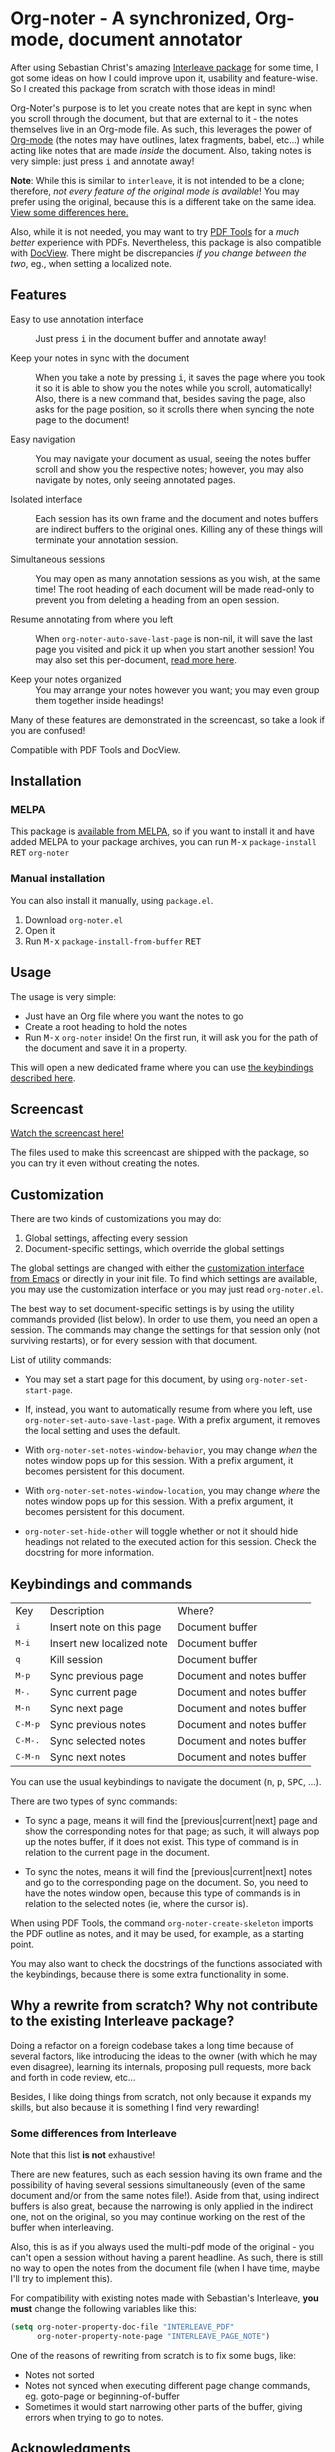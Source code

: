 [[https://melpa.org/#/org-noter][file:https://melpa.org/packages/org-noter-badge.svg]]
* Org-noter - A synchronized, Org-mode, document annotator
After using Sebastian Christ's amazing [[https://github.com/rudolfochrist/interleave][Interleave package]] for some time, I got some ideas
on how I could improve upon it, usability and feature-wise. So I created this package from
scratch with those ideas in mind!

Org-Noter's purpose is to let you create notes that are kept in sync when you scroll through
the document, but that are external to it - the notes themselves live in an Org-mode file.
As such, this leverages the power of [[http://orgmode.org/][Org-mode]] (the notes may have outlines, latex
fragments, babel, etc...) while acting like notes that are made /inside/ the document.
Also, taking notes is very simple: just press @@html:<kbd>@@i@@html:</kbd>@@ and annotate
away!

*Note*: While this is similar to ~interleave~, it is not intended to be a clone;
therefore, /not every feature of the original mode is available/! You may prefer using the
original, because this is a different take on the same idea. [[#diff][View some differences here.]]

Also, while it is not needed, you may want to try [[https://github.com/politza/pdf-tools][PDF Tools]] for a /much better/
experience with PDFs. Nevertheless, this package is also compatible with [[https://www.gnu.org/software/emacs/manual/html_node/emacs/Document-View.html][DocView]]. There
might be discrepancies /if you change between the two/, eg., when setting a localized
note.

** Features
- Easy to use annotation interface :: Just press @@html:<kbd>@@i@@html:</kbd>@@ in the
     document buffer and annotate away!

- Keep your notes in sync with the document :: When you take a note by pressing
     @@html:<kbd>@@i@@html:</kbd>@@, it saves the page where you took it so it is able to
     show you the notes while you scroll, automatically! Also, there is a new command
     that, besides saving the page, also asks for the page position, so it scrolls there
     when syncing the note page to the document!

- Easy navigation :: You may navigate your document as usual, seeing the notes buffer
     scroll and show you the respective notes; however, you may also navigate by notes,
     only seeing annotated pages.

- Isolated interface :: Each session has its own frame and the document and notes buffers
     are indirect buffers to the original ones. Killing any of these things will terminate
     your annotation session.

- Simultaneous sessions :: You may open as many annotation sessions as you wish, at the
     same time! The root heading of each document will be made read-only to prevent you
     from deleting a heading from an open session.

- Resume annotating from where you left :: When ~org-noter-auto-save-last-page~ is
     non-nil, it will save the last page you visited and pick it up when you start another
     session! You may also set this per-document, [[#custom][read more here]].

- Keep your notes organized :: You may arrange your notes however you want; you may even
     group them together inside headings!

Many of these features are demonstrated in the screencast, so take a look if you are
confused!

Compatible with PDF Tools and DocView.

** Installation
*** MELPA
This package is [[https://melpa.org/#/org-noter][available from MELPA]], so if you want to install it and have added MELPA to
your package archives, you can run
@@html:<kbd>@@M-x@@html:</kbd>@@ ~package-install~ @@html:<kbd>@@RET@@html:</kbd>@@ ~org-noter~

*** Manual installation
You can also install it manually, using =package.el=.
1. Download =org-noter.el=
2. Open it
3. Run @@html:<kbd>@@M-x@@html:</kbd>@@ ~package-install-from-buffer~ @@html:<kbd>@@RET@@html:</kbd>@@

** Usage
The usage is very simple:
- Just have an Org file where you want the notes to go
- Create a root heading to hold the notes
- Run @@html:<kbd>@@M-x@@html:</kbd>@@ ~org-noter~ inside!
  On the first run, it will ask you for the path of the document and save it in a
  property.

This will open a new dedicated frame where you can use [[#keys][the keybindings described here]].

** Screencast
[[https://www.youtube.com/watch?v=Un0ZRXTzufo][Watch the screencast here!]]

The files used to make this screencast are shipped with the package, so you can try it
even without creating the notes.

** Customization @@html:<a name="custom">@@
There are two kinds of customizations you may do:
1. Global settings, affecting every session
2. Document-specific settings, which override the global settings

The global settings are changed with either the [[https://www.gnu.org/software/emacs/manual/html_node/emacs/Easy-Customization.html#Easy-Customization][customization interface from Emacs]] or
directly in your init file. To find which settings are available, you may use the
customization interface or you may just read =org-noter.el=.

The best way to set document-specific settings is by using the utility commands provided
(list below). In order to use them, you need an open a session. The commands may change
the settings for that session only (not surviving restarts), or for every session with
that document.

List of utility commands:
- You may set a start page for this document, by using ~org-noter-set-start-page~.

- If, instead, you want to automatically resume from where you left, use
  ~org-noter-set-auto-save-last-page~. With a prefix argument, it removes the local
  setting and uses the default.

- With ~org-noter-set-notes-window-behavior~, you may change /when/ the notes window pops
  up for this session. With a prefix argument, it becomes persistent for this document.

- With ~org-noter-set-notes-window-location~, you may change /where/ the notes window pops
  up for this session. With a prefix argument, it becomes persistent for this document.

- ~org-noter-set-hide-other~ will toggle whether or not it should hide headings not
  related to the executed action for this session. Check the docstring for more
  information.

** Keybindings and commands @@html:<a name="keys">@@
:PROPERTIES:
:CUSTOM_ID: keys
:END:
| Key                                | Description               | Where?                    |
| @@html:<kbd>@@i@@html:</kbd>@@     | Insert note on this page  | Document buffer           |
| @@html:<kbd>@@M-i@@html:</kbd>@@   | Insert new localized note | Document buffer           |
| @@html:<kbd>@@q@@html:</kbd>@@     | Kill session              | Document buffer           |
| @@html:<kbd>@@M-p@@html:</kbd>@@   | Sync previous page        | Document and notes buffer |
| @@html:<kbd>@@M-.@@html:</kbd>@@   | Sync current page         | Document and notes buffer |
| @@html:<kbd>@@M-n@@html:</kbd>@@   | Sync next page            | Document and notes buffer |
| @@html:<kbd>@@C-M-p@@html:</kbd>@@ | Sync previous notes       | Document and notes buffer |
| @@html:<kbd>@@C-M-.@@html:</kbd>@@ | Sync selected notes       | Document and notes buffer |
| @@html:<kbd>@@C-M-n@@html:</kbd>@@ | Sync next notes           | Document and notes buffer |

You can use the usual keybindings to navigate the document
(@@html:<kbd>@@n@@html:</kbd>@@, @@html:<kbd>@@p@@html:</kbd>@@,
@@html:<kbd>@@SPC@@html:</kbd>@@, ...).

There are two types of sync commands:
- To sync a page, means it will find the [previous|current|next] page and show the
  corresponding notes for that page; as such, it will always pop up the notes buffer, if
  it does not exist. This type of command is in relation to the current page in the
  document.

- To sync the notes, means it will find the [previous|current|next] notes and go to the
  corresponding page on the document. So, you need to have the notes window open, because
  this type of commands is in relation to the selected notes (ie, where the cursor is).

When using PDF Tools, the command =org-noter-create-skeleton= imports the PDF outline as
notes, and it may be used, for example, as a starting point.

You may also want to check the docstrings of the functions associated with the
keybindings, because there is some extra functionality in some.

** Why a rewrite from scratch? Why not contribute to the existing Interleave package?
Doing a refactor on a foreign codebase takes a long time because of several factors, like
introducing the ideas to the owner (with which he may even disagree), learning its
internals, proposing pull requests, more back and forth in code review, etc...

Besides, I like doing things from scratch, not only because it expands my skills, but also
because it is something I find very rewarding!

*** Some differences from Interleave @@html:<a name="diff">@@
:PROPERTIES:
:CUSTOM_ID: diff
:END:
Note that this list *is not* exhaustive!

There are new features, such as each session having its own frame and the possibility of
having several sessions simultaneously (even of the same document and/or from the same
notes file!). Aside from that, using indirect buffers is also great, because the narrowing
is only applied in the indirect one, not on the original, so you may continue working on
the rest of the buffer when interleaving.

Also, this is as if you always used the multi-pdf mode of the original - you can't open a
session without having a parent headline. As such, there is still no way to open the notes
from the document file (when I have time, maybe I'll try to implement this).

For compatibility with existing notes made with Sebastian's Interleave, *you must* change
the following variables like this:
#+BEGIN_SRC emacs-lisp
  (setq org-noter-property-doc-file "INTERLEAVE_PDF"
        org-noter-property-note-page "INTERLEAVE_PAGE_NOTE")
#+END_SRC

One of the reasons of rewriting from scratch is to fix some bugs, like:
- Notes not sorted
- Notes not synced when executing different page change commands, eg. goto-page or
  beginning-of-buffer
- Sometimes it would start narrowing other parts of the buffer, giving errors when trying
  to go to notes.

** Acknowledgments
I must thank [[https://github.com/rudolfochrist][Sebastian]] for the original idea and the inspiration!
